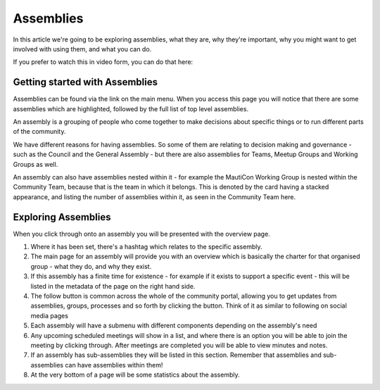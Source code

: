 Assemblies
##########

In this article we're going to be exploring assemblies, what they are, why they're important, why you might want to get involved with using them, and what you can do.

If you prefer to watch this in video form, you can do that here:



.. raw:: html

    <div style="position: relative; padding-bottom: 56.25%; height: 0; overflow: hidden; max-width: 100%; height: auto;">
        <iframe src="https://youtu.be/fYg8yPQcgxM" frameborder="0" allowfullscreen style="position: absolute; top: 0; left: 0; width: 100%; height: 100%;"></iframe>
    </div>

Getting started with Assemblies
*******************************

Assemblies can be found via the link on the main menu. When you access this page you will notice that there are some assemblies which are highlighted, followed by the full list of top level assemblies.

An assembly is a grouping of people who come together to make decisions about specific things or to run different parts of the community.

We have different reasons for having assemblies. So some of them are relating to decision making and governance - such as the Council and the General Assembly - but there are also assemblies for Teams, Meetup Groups and Working Groups as well.

An assembly can also have assemblies nested within it - for example the MautiCon Working Group is nested within the Community Team, because that is the team in which it belongs. This is denoted by the card having a stacked appearance, and listing the number of assemblies within it, as seen in the Community Team here.

.. image:: images/sub-assemblies.png
    :alt: VSCode screenshot showing how to change branches
    :width: 600px
    :align: center

Exploring Assemblies
*********************

When you click through onto an assembly you will be presented with the overview page.

.. image:: images/assemblies-overview.png
    :alt: VSCode screenshot showing how to change branches
    :width: 600px
    :align: center

1. Where it has been set, there's a hashtag which relates to the specific assembly.
2. The main page for an assembly will provide you with an overview which is basically the charter for that organised group - what they do, and why they exist.
3. If this assembly has a finite time for existence - for example if it exists to support a specific event - this will be listed in the metadata of the page on the right hand side.
4. The follow button is common across the whole of the community portal, allowing you to get updates from assemblies, groups, processes and so forth by clicking the button. Think of it as similar to following on social media pages
5. Each assembly will have a submenu with different components depending on the assembly's need
6. Any upcoming scheduled meetings will show in a list, and where there is an option you will be able to join the meeting by clicking through. After meetings are completed you will be able to view minutes and notes.
7. If an assembly has sub-assemblies they will be listed in this section. Remember that assemblies and sub-assemblies can have assemblies within them!
8. At the very bottom of a page will be some statistics about the assembly.